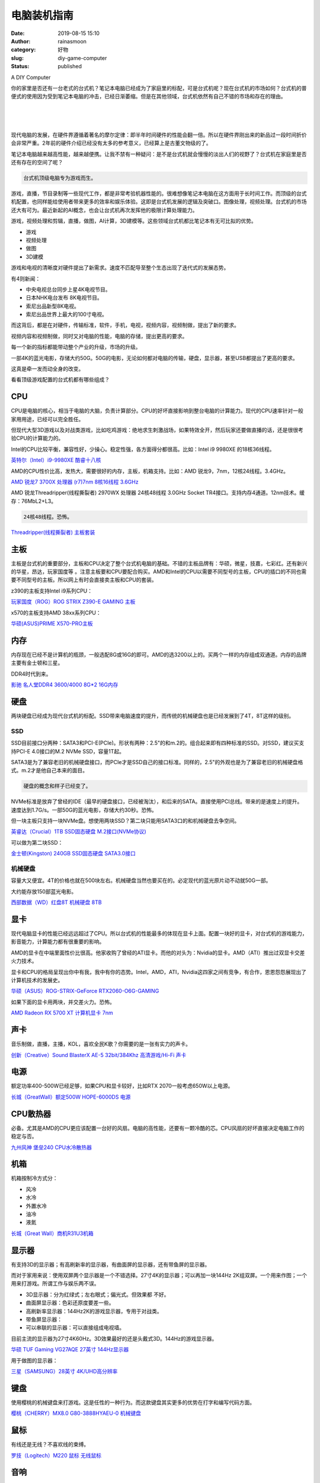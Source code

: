电脑装机指南
############
:date: 2019-08-15 15:10
:author: rainasmoon
:category: 好物
:slug: diy-game-computer
:status: published

.. raw:: html

   <figure class="wp-block-image">

| |DIY computer|

.. raw:: html

   <figcaption>

A DIY Computer

.. raw:: html

   </figcaption>
   </figure>

你的家里是否还有一台老式的台式机？笔记本电脑已经成为了家庭里的标配，可是台式机呢？现在台式机的市场如何？台式机的普便式的使用因为受到笔记本电脑的冲击，已经日渐萎缩。但是在其他领域，台式机依然有自己不错的市场和存在的理由。

| 
|  
|  

现代电脑的发展，在硬件界遵循着著名的摩尔定律：即半年时间硬件的性能会翻一倍。所以在硬件界刚出来的新品过一段时间折价会非常严重。2年前的硬件介绍已经没有太多的参考意义，已经算上是古董文物级的了。

笔记本电脑越来越高性能，越来越便携。让我不禁有一种疑问：是不是台式机就会慢慢的淡出人们的视野了？台式机在家庭里是否还有存在的空间了呢？

.. code:: wp-block-preformatted

    台式机顶级电脑专为游戏而生。

游戏，直播，节目录制等一些现代工作，都是非常考验机器性能的。很难想像笔记本电脑在这方面用于长时间工作。而顶级的台式机配置，也同样能给使用者带来更多的效率和娱乐体验。这即是台式机发展的逻辑及突破口。图像处理，视频处理。台式机的市场还大有可为。最近新起的AI概念，也会让台式机再次发挥他的极限计算处理能力。

游戏，视频处理和剪辑，直播，做图，AI计算，3D建模等。这些领域台式机都比笔记本有无可比拟的优势。

-  游戏
-  视频处理
-  做图
-  3D建模

游戏和电视的清晰度对硬件提出了新需求。速度不匹配导至整个生态出现了迭代式的发展态势。

有4则新闻：

-  中央电视总台同步上星4K电视节目。
-  日本NHK电台发布 8K电视节目。
-  索尼出品新型8K电视。
-  索尼出品世界上最大的100寸电视。

而这背后，都是在对硬件，传输标准，软件，手机，电视，视频内容，视频制做，提出了新的要求。

视频内容和视频制做，同时又对电脑的性能，电脑的存储，提出更高的要求。

每一个新的指标都能带动整个产业的升级，市场的升级。

一部4K的蓝光电影，存储大约50G。50G的电影，无论如何都对电脑的传输，硬盘，显示器，甚至USB都提出了更高的要求。

这真是牵一发而动全身的改变。

看看顶级游戏配置的台式机都有哪些组成？

CPU
===

CPU是电脑的核心，相当于电脑的大脑，负责计算部分。CPU的好坏直接影响到整台电脑的计算能力。现代的CPU速率针对一般家用用途，已经可以完全胜任。

但现代大型3D游戏以及对战类游戏，比如吃鸡游戏：绝地求生刺激战场，如果特效全开，然后玩家还要做直播的话，还是很很考验CPU的计算能力的。

Intel的CPU比较平衡，兼容性好，少操心。稳定性强，各方面得分都很高。比如：Intel i9 9980XE 的18核36线程。

`英特尔（Intel）i9-9980XE 酷睿十八核 <https://union-click.jd.com/jdc?e=&p=AyIGZRprFQMTBlQbXxUGGwdRKx9KWkxYZUIeUENQDEsFA1BWThgJBABAHUBZCQUdRUFGGRJDD1MdQlUQQwVKDFRXFk8jQA4SBlQaWhUGEgNcG18lXUVgAmknS0txcgUFU0JeagYdYQIWVB4LZRprFQMTB1AYWhwLFDdlG1wlVHwHVBpaFAMTAF0ZaxQyEgNSH10SARsFXBxfFjIVB1wrGEVaTVcXRwVLXSI3ZRhrJTISN1YrGXtWEQIAEwlBAkcEVBheFVUbDwcZUhIGRQMCGFlGChIBUStZFAMWDg%3D%3D>`__

AMD的CPU性价比高，发热大，需要很好的内存，主板，机箱支持。比如：AMD 锐龙9，7nm，12核24线程。3.4GHz。

`AMD 锐龙7 3700X 处理器 (r7)7nm 8核16线程 3.6GHz <https://union-click.jd.com/jdc?e=&p=AyIGZRtSEQUUB1EdXBYyEgZUGloSABoHVB1SJUZNXwtEa0xHV0YXEEULWldTCQQHCllHGAdFBwtEQkQBBRxNVlQYBUkeTVxNCRNLGEF6RwtVGloUAxUFXRtaEwsidAdMGFd%2BCGE3WB9hBnZmDxlad3gUZ1kXaxQyEgZUG14WAxsOUytrFQUiVDtFD0keTVRlGmsVBhUDUxxYHQIQAlEbaxICGzcWSwNKUlBbC0UEJTIiBGUraxUyETcXdQ8WB0cPB09bQAETBFAbDBwKQAVcHF9CBkUEV0hTFQQWN1caWhEL>`__

AMD 锐龙Threadripper(线程撕裂者) 2970WX 处理器 24核48线程 3.0GHz Socket TR4接口。支持内存4通道。12nm技术。缓存：76MbL2+L3。

.. code:: wp-block-preformatted

    24核48线程。恐怖。

`Threadripper(线程撕裂者) 主板套装 <https://union-click.jd.com/jdc?e=&p=AyIGZRprFQMTBlQYXhQGEgRWKx9KWkxYZUIeUENQDEsFA1BWThgJBABAHUBZCQUdRUFGGRJDD1MdQlUQQwVKDFRXFk8jQA4SBlQaWhYHEwNVGFglcWZaMkcdanVyRQFuDw9GCFgnEgwURB4LZRprFQMTB1AYWhwLFDdlG1wlVHwHVBpaFAMTA1QTaxQyEgNSH1IQChYOUhxZFDIVB1wrGEVaTVcXRwVLXSI3ZRhrJTISN1YrGXsHFlRdTwwWUhBUB0teFVdFVFcYCEICGgMHG1kRAhZTUStZFAMWDg%3D%3D>`__

主板
====

主板是台式机的重要部分，主板和CPU决定了整个台式机电脑的基础。不错的主板品牌有：华硕，微星，技嘉，七彩红。还有新兴的华星，昂达，玩家国度等 。注意主板要和CPU要配合购买。AMD和Intel的CPU以需要不同型号的主板，CPU的插口的不同也需要不同型号的主板。所以网上有时会直接卖主板和CPU的套装。

z390的主板支持Intel i9系列CPU：

`玩家国度（ROG）ROG STRIX Z390-E GAMING 主板 <https://union-click.jd.com/jdc?e=&p=AyIGZRprFQMTBlQaXxICFg5WKx9KWkxYZUIeUENQDEsFA1BWThgJBABAHUBZCQUdRUFGGRJDD1MdQlUQQwVKDFRXFk8jQA4SBlQaWhQGFQdRElglUlIZIX9cS1VwUBEaDFZ1EkRSRQ1Gch4LZRprFQMTB1AYWhwLFDdlG1wlVHwHVBpaFAMTBFYfaxQyEgNSH10SBxQBUx1ZFzIVB1wrGEVaTVcXRwVLXSI3ZRhrJTISN1YrGXsBQgRTT1lFVhcFUBheFFFBDlZOCx0DEQFSHF4XBEVVBStZFAMWDg%3D%3D>`__

x570的主板支持AMD 38xx系列CPU：

`华硕(ASUS)PRIME X570-PRO主板 <https://union-click.jd.com/jdc?e=&p=AyIGZRprFQMTBlQZUhUGFwRTKx9KWkxYZUIeUENQDEsFA1BWThgJBABAHUBZCQUdRUFGGRJDD1MdQlUQQwVKDFRXFk8jQA4SBlQaWhcLEgNQGF0lYllTEkYzVHJydTNaE0NfSnUSSy5rVB4LZRprFQMTB1AYWhwLFDdlG1wlVHwHVBpaFAMTBFYfaxQyEgNSH10SBxsCXRlZFjIVB1wrGEVaTVcXRwVLXSI3ZRhrJTISN1YrGXtXEFAAT11CBEUFBkxeEFZCV1YTXBAFEAZXGV4RAxQBAStZFAMWDg%3D%3D>`__

内存
====

内存现在已经不是计算机的瓶颈，一般选配8G或16G的即可。AMD的选3200以上的。买两个一样的内存组成双通道。内存的品牌主要有金士顿和三星。

DDR4时代到来。

`影驰 名人堂DDR4 3600/4000 8G\*2 16G内存 <https://union-click.jd.com/jdc?e=&p=AyIGZRtbEQcSB1AYWxEyEQBRE1IdAxYGVhtrUV1KWQorAlBHU0VeBUVNR0ZbSkdETlcNVQtHRVNSUVNLXANBRA1XB14DS10cQQVYD21XHgRSH1McChMDVBhbJVwbYT19PXdrcGcJUl9wdm9EVFtdEUQeC2UaaxUDEwdQGFocCxQ3ZRtcJUN8AVEdXh0FIgZlG18SBhQAVxtZEgYbBWUcWxwyUVcNRAtXXkxZCitrJQEiN2UbaxYyUGlQHAhGUBsCUBpeEVYXBlEaUhJXEAQCSw9GVkBSVhhZEjIQBlQfUg%3D%3D>`__

硬盘
====

两块硬盘已经成为现代台式机的标配。SSD带来电脑速度的提升，而传统的机械硬盘也是已经发展到了4T，8T这样的级别。

SSD
---

SSD目前接口分两种：SATA3和PCI-E(PCIe)。形状有两种：2.5"的和m.2的。组合起来即有四种标准的SSD。对SSD，建议买支持PCI-E 4.0接口的M.2 NVMe SSD，容量1T起。

SATA3是为了兼容老旧的机械硬盘接口，而PCIe才是SSD自己的接口标准。同样的，2.5"的外观也是为了兼容老旧的机械硬盘格式。m.2才是他自己本来的面目。

.. code:: wp-block-preformatted

    硬盘的概念和样子已经变了。

NVMe标准是放弃了曾经的IDE（最早的硬盘接口，已经被淘汰），和后来的SATA。直接使用PCI总线。带来的是速度上的提升。速度达到1.7G/s。一部50G的蓝光电影，存储大约30秒。恐怖。

但一块主板只支持一块NVMe盘。想使用两块SSD？第二块只能用SATA3口的和机械硬盘去争空间。

`英睿达（Crucial）1TB SSD固态硬盘 M.2接口(NVMe协议)  <https://union-click.jd.com/jdc?e=&p=AyIGZRprFQMTBlQbWxIHEwZUKx9KWkxYZUIeUENQDEsFA1BWThgJBABAHUBZCQUdRUFGGRJDD1MdQlUQQwVKDFRXFk8jQA4SBlQaWhUCFQJUGlolZlQOCks4bHxwdwVmHw93VmczZj4PYh4LZRprFQMTB1AYWhwLFDdlG1wlVHwHVBpaFAMTAFMSaxQyEgNSH10SABEEVBNfFjIVB1wrGEVaTVcXRwVLXSI3ZRhrJTISN1YrGXsFRwYFTg9BBxVXVxNeRgoSV1RICxdVGgdWSF8UCxJTXStZFAMWDg%3D%3D>`__

可以做为第二块SSD：

`金士顿(Kingston) 240GB SSD固态硬盘 SATA3.0接口 <https://union-click.jd.com/jdc?e=&p=AyIGZRtZFwoVAl0fXRAyFwVVG1sTCyJDCkMFSjJLQhBaGR4cDF8QTwcKXg1cAAQJS14MQQVYDwtFSlMTBAtHR0pZChUdRUFGfwAXXhcCEgdTEmtxCxEHNFI9fmIbUwBgPUViUnkXHx9TDh43VCtbFAMSAlYaUhwEIjdVHGtGbElSEEMLSl9KQx1DNRYDEgFlGmsVBhUDXB5TFQYTB1QdaxICGzcWSwNKUlBbC0UEJTIiBGUraxUyETcXdV0SUkAAUx5YHQRGAVAaWhYLFFBWHAwWBhAGXUtcFQsQN1caWhEL>`__

机械硬盘
--------

容量大又便宜。4T的价格也就在500块左右。机械硬盘当然也要买在的。必定现代的蓝光原片动不动就50G一部。

大约能存放150部蓝光电影。

`西部数据（WD）红盘8T 机械硬盘 8TB <https://union-click.jd.com/jdc?e=&p=AyIGZR1THAUVBF0fWiUCEwRTHlIWAxcAUisfSlpMWGVCHlBDUAxLBQNQVk4YCQQAQB1AWQkFHUVBRhkSQw9THUJVEEMFSgxUVxZPI0AOEgZWHV4cARMCUhxrfVsaXx5FCG5hEFMJblMPREVsFUhedQ4eN1QrWxQDEgJWGlIcBCI3VRxrVGwSBFIfWBwyEzdVH1wRBBUFVxpTEgUWN1IbUiVBQl8KSxlJXExYZStrFjIiN1UrWCVAfAIBH10RUhIAUB9TQgdBUgATUxcCQA5QGVtAAUAPU0heJQATBlES>`__

显卡
====

现代电脑显卡的性能已经远远超过了CPU。所以台式机的性能最多的体现在显卡上面。配置一块好的显卡，对台式机的游戏能力，影音能力，计算能力都有很重要的影响。

AMD的显卡在中端里面性价比很高。他家收购了曾经的ATI显卡。而他的对头为：Nvidia的显卡。AMD（ATI）推出过双显卡交差火力技术。

显卡和CPU的格局呈现出你中有我，我中有你的态势。Intel，AMD，ATI，Nvidia这四家之间有竞争，有合作，恩恩怨怨展现出了计算机技术的发展史。

`华硕（ASUS）ROG-STRIX-GeForce RTX2060-O6G-GAMING <https://union-click.jd.com/jdc?e=&p=AyIGZRtcEQcWD1YZUhMyEgZUGloWCxEHUx5cJUZNXwtEa0xHV0YXEEULWldTCQQHCllHGAdFBwtEQkQBBRxNVlQYBUkeTVxNCRNLGEF6RwtVGloUAxEOVhtdEAUieFBnOHVgEFM2WEFddFdzDlAMXXB0d1kXaxQyEgZUG14WAxsOUytrFQUiVDtADnsGFAJXSVhFUUcFVU9aJQMiB1EcXxMFEAJQHlwdBiIAVRJrVlJKWAVZB0tcTTdlK1glMiIHZRhrV2wQD1RPXRcCR1NSSwgQAREHXE8LHVUQAFBMXkFWEgcHHWsXAxMDXA%3D%3D>`__

如果下面的显卡用两块，并交差火力。恐怖。

`AMD Radeon RX 5700 XT 计算机显卡 7nm <https://union-click.jd.com/jdc?e=&p=AyIGZRprFQMTBlQZUhUBFA9TKx9KWkxYZUIeUENQDEsFA1BWThgJBABAHUBZCQUdRUFGGRJDD1MdQlUQQwVKDFRXFk8jQA4SBlQaWhcLEgRTE10lAHVCPFIjc3lweytTBUNYCEIyTitHVB4LZRprFQMTB1AYWhwLFDdlG1wlSXwGZRprFQYVA1wfWxQLGg5RGGsSAhs3FksDSlJQWwtFBCUyIgRlK2sVMhE3F3UOQAsbBVBJXUIBRVJQGVgVC0JQBRlZFgJFB10TWRECQTdXGloRCw%3D%3D>`__

声卡
====

音乐制做，直播，主播，KOL，喜欢全民K歌？你需要的是一张有实力的声卡。

`创新（Creative）Sound BlasterX AE-5 32bit/384Khz 高清游戏/Hi-Fi 声卡 <https://union-click.jd.com/jdc?e=&p=AyIGZRteEQUWAlYcWRcyFgRTGVkXACJDCkMFSjJLQhBaGR4cDF8QTwcKXg1cAAQJS14MQQVYDwtFSlMTBAtHR0pZChUdRUFGfwAXXxYEEAVXGWtMZxIPN0gCYWAMBChyKxREZ0cCcyFDDh43VCtbFAMSAlYaUhwEIjdVHGtDbBIGVBpaFAAWA1wrWiUCFgBRHVwQBxoFXBNSJQUSDmVYC01dQkUJRQVKMiI3VitrJQIiBGVZNUYGEAFWHV5FChIEAh5YHVFCBVZJCRJVQFVcGltHVxUAZRlaFAYb>`__

电源
====

额定功率400-500W已经足够，如果CPU和显卡较好，比如RTX 2070一般考虑650W以上电源。

`长城（GreatWall）额定500W HOPE-6000DS 电源 <https://union-click.jd.com/jdc?e=&p=AyIGZRNeEAcaBFYSUyULFABWGFMlRk1fC0RrTEdXRhcQRQtaV1MJBAcKWUcYB0UHC0RCRAEFHE1WVBgFSR5NXE0JE0sYQXpHC1wdXBYBGjc%2BTj11VxEBPHhdTXB2Vz1CL0Nrb1U1F1clAyIHVBpbEAETDlwdayUCFTcDdVsUAxMGVB1YEgciBmUbXxIGFABXH10RBBYAZRxbHDJRVw1EC1deTFkKK2slASI3ZRtrFjJQaQUbXUZWFwIHSwtAChdTAhkLEQsaUwAaWxJQQQZQEggRMhAGVB9S>`__

CPU散热器
=========

必备。尤其是AMD的CPU更应该配置一台好的风扇。电脑的高性能，还要有一颗冷酷的芯。CPU风扇的好坏直接决定电脑工作的稳定与否。

`九州风神 堡垒240 CPU水冷散热器 <https://union-click.jd.com/jdc?e=&p=AyIGZRtYFAEbDl0aUhQyFQFRHV0RAiJDCkMFSjJLQhBaGR4cDF8QTwcKXg1cAAQJS14MQQVYDwtFSlMTBAtHR0pZChUdRUFGfwAXXBMGFAFRG2tOe3p1IxMQEWEQHRJpC2hqEkUxQC51Dh43VCtbFAMSAlYaUhwEIjdVHGtXbMeP%2Bc%2FdutqAuIOP9MGdu9Dyk4%2B2m8uZxitaJQIWAFESXxYAGwVcE1IlBRIOZVgLTV1CRQlFBUoyIjdWK2slAiIEZVk1QAUSBgATWRAKEwQBHloSChpTUB5TFFYSA1QdWEJRE1dlGVoUBhs%3D>`__

机箱
====

机箱按制冷方式分：

-  风冷
-  水冷
-  外置水冷
-  油冷
-  液氮

`长城（Great Wall）商机R31U3机箱 <https://union-click.jd.com/jdc?e=&p=AyIGZRNeEAcaBFYSUyUCEwZUGlgcBxICVB9rUV1KWQorAlBHU0VeBUVNR0ZbSkdETlcNVQtHRVNSUVNLXANBRA1XB14DS10cQQVYD21XHgdUGloUARsCVR5aETJMUg9MD0d%2Fd2RRZQVjcG99CwEJS0ZUC1krWiUCEwZVHlgUCxsBZStbEjJEaVUaWhQDEwFWHF4lAyIHURxfEwUQAVQdWRQDIgBVEmtWUkpYBVkHS1xNN2UrWCUyIgdlGGtXbEECBh5aEAUaVVZMDBAKRgZcHl9CBhJQXRtdFlcWAlRPaxcDEwNc>`__

显示器
======

有支持3D的显示器；有高刷新率的显示器，有曲面屏的显示器，还有带鱼屏的显示器。

而对于家用来说：使用双屏两个显示器是一个不错选择。27寸4K的显示器；可以再加一块144Hz 2K组双屏。一个用来作图；一个用来打游戏。所谓工作与娱乐两不误。

-  3D显示器：分为红绿式；左右眼式；偏光式。但效果都 不好。
-  曲面屏显示器：色彩还原度要差一些。
-  高刷新率显示器：144Hz2K的游戏显示器，专用于对战类。
-  带鱼屏显示器：
-  可以串联的显示器：可以直接组成电视墙。

目前主流的显示器为27寸4K60Hz。3D效果最好的还是头戴式3D。144Hz的游戏显示器。

`华硕 TUF Gaming VG27AQE 27英寸 144Hz显示器 <https://union-click.jd.com/jdc?e=&p=AyIGZRtbEAAVBVESXRIyEgZUGloXBxAEUxlTJUZNXwtEa0xHV0YXEEULWldTCQQHCllHGAdFBwtEQkQBBRxNVlQYBUkeTVxNCRNLGEF6RwtVGloUAxACVxhdFwoiQS9oJ2Z5R0c1ZUFpZWxXCnkoY3drd1kXaxQyEgZUG14WAxsOUytrFQUiVDtLGVFAxa7azc6e1rqeZRprFQYVA1McWRwBGgVXEmsSAhs3FksDSlJQWwtFBCUyIgRlK2sVMhE3F3UIEABHBFEZDBEFQVBQHwxACxsPUk9eQVEQBAdMDBABQTdXGloRCw%3D%3D>`__

用于做图的显示器：

`三星（SAMSUNG）28英寸 4K/UHD高分辨率 <https://union-click.jd.com/jdc?e=&p=AyIGZRtcEgQaBlYbWxQyEQdVHlsSCiJDCkMFSjJLQhBaGR4cDF8QTwcKXg1cAAQJS14MQQVYDwtFSlMTBAtHR0pZChUdRUFGfwAXWBUCFwdSE2tAZWcHNXNaYGFPU1RgA2VVaQQhWS11Dh43VCtbFAMSAlYaUhwEIjdVHGtGbBIOVhpbFAIbBlceNVQyEzdVH1wRBBUFXRlaEwEbN1IbUiVBQl8KSxlJXExYZStrFjIiN1UrWCVAfFRQGQ4WBhBQURwIQgcWUAASUh0FRgIBSFkWUEVQUBgIJQATBlES>`__

键盘
====

使用樱桃的机械键盘来打游戏。这是任性的一种行为。而这款键盘其实更多的优势在打字和编写代码方面。

`樱桃（CHERRY）MX8.0 G80-3888HYAEU-0 机械键盘 <https://union-click.jd.com/jdc?e=&p=AyIGZRprEQEWD1wSWiVGTV8LRGtMR1dGFxBFC1pXUwkEBwpZRxgHRQcLREJEAQUcTVZUGAVJHk1cTQkTSxhBekcLURhfHQsbBmVmEnVVTVMsZDgXfHBmV2UCCwJWbhJ7VxkyEzdVGloVBxEGXBJdJTISAGVNNRUDEwZUGloXAhQ3VCtbEQUWAVIeWBQLEA5VK1wVCyJEBUMERUBOWQtEayUyETdlK1slASJFOxlcFAIaU1UeXxNQEwJQS14dV0YDAkxbRgMXVFIeWUZXIgVUGl8c>`__

鼠标
====

有线还是无线？不喜欢线的束缚。

`罗技（Logitech）M220 鼠标 无线鼠标 <https://union-click.jd.com/jdc?e=&p=AyIGZRNTEgMSDlYfWyUAEQ9UE1ITMlZYDUUEJVtXQhRZUAscSkIBR0RJHUlSSkkFSRxUVxZPRVJaRkFKSwlQWkxYW10LVlZqUlkZWB0DGg5TKyVJVVEZI3Isd3hsVT5SOBEBTnRdTCsZDiIGZRtaFAIXBFQSUhMyIgdSKw17AhMGVBpaFAEXDmUaaxUGFQNTHF4XBxEPVBlrEgIbNxZLA0pSUFsLRQQlMiIEZStrFTIRNxd1C0VSF1RSTlsVBhoPUBlcFQoSDwAaC0JRF1VcSVkXBxU3VxpaEQs%3D>`__

音响
====

玩游戏还是看电影，听音乐，这么好的电脑，没有音箱怎么可以。

`漫步者 （EDIFIER） S1000MKII 新经典旗舰 <https://union-click.jd.com/jdc?e=&p=AyIGZRprFQMTBlQcWBYBGgVUKx9KWkxYZUIeUENQDEsFA1BWThgJBABAHUBZCQUdRUFGGRJDD1MdQlUQQwVKDFRXFk8jQA4SBlQaWhIBEQRdGVolYGB7UW4kbUdxXA1ZPFQFZVlLbkV0VB4LZRprFQMTB1AYWhwLFDdlG1wlVHwHVBpaFAMTB1wdaxQyEgNSH10SBxcHUBhdHTIVB1wrGEVaTVcXRwVLXSI3ZRhrJTISN1YrGXsCFQQHGl4cBBdTABxeFFcSDgAYXB0LEARQTwtFBhNTUCtZFAMWDg%3D%3D>`__

光驱
====

是不是已经被淘汰下来了？光驱和刻录机。唯一我能想到的光驱的用途：给孩子看随书带的教学光盘。

这是一种回忆。

`华硕(ASUS) 8倍速 外置DVD刻录机 <https://union-click.jd.com/jdc?e=&p=AyIGZRprHAEUAlcaXiVGTV8LRGtMR1dGFxBFC1pXUwkEBwpZRxgHRQcLREJEAQUcTVZUGAVJHk1cTQkTSxhBekcLXBhdEAATAmVfG1MCT2UiSz4dQnQdFwUlFgBVUzZ7VxkyEzdVGloVBxEGXBJdJTISAGVNNRUDEwZUGloWARY3VCtbEQUWDlAcXRYFFwBQK1wVCyJEBUMERUBOWQtEayUyETdlK1slASJFOx9ZEFcVUFdLWUIGEgJVTlwdUBtQVBgMEApBV11OWEECIgVUGl8c>`__

在这些淘汰了的硬件背后；在这些逐步提升数量级的速度，带宽，存储的容量的背后；在这些硬件接口背后；在这些不同的通讯协议背后；在操作系统的架构的迭代背后；

感受着硬件软件的变迁，时代的改变。每一个小的方面，都有这样那样的一些小的突破，当这些所有的突破都汇聚在一起时，组合起来的电脑已经完全的面目全非了。

又是数不尽的感慨和唏嘘。

.. code:: wp-block-preformatted

    整个顶级台式机配置下来，大约30000块钱。

网卡
====

1000M的网卡已经成了标配。而且主流的主板还会集成2.4G/5G的WIFI模块。

分组Teaming功能：或者叫双网卡功能，可以让网速加倍。能够将两个单独的连接做为一个连接使用。

光纤接口
========

全名为：光纤 SPDIF 数字音频输出端口。

USB3.1
======

U盘的速度已经越来越快。使用USB3.1接口的电脑和U盘，闪迪的最新技术达到了写入380M/s。传输一部50G的蓝光电影，用时大约2分种左右。

而如果使用的是USB2.0的接口，传输速度大约5M/s。传输一部50G的电影大约需要2小时左右。

2分种对比2小时，这即是技术带来的差异。

`闪迪(SanDisk) 128GB USB3.1 U盘 <https://union-click.jd.com/jdc?e=&p=AyIGZRprEAAbBFQeWCVGTV8LRGtMR1dGFxBFC1pXUwkEBwpZRxgHRQcLREJEAQUcTVZUGAVJHk1cTQkTSxhBekcLUBlSFgMXBGV7JnVcZlIuQj5PcEVFMmFZaXthfBFrVxkyEzdVGloVBxEGXBJdJTISAGVNNRUDEwZUGloVChA3VCtbEQUWDlAYXxQKEgBRK1wVCyJEBUMERUBOWQtEayUyETdlK1slASJFOxtcE1cQBVUZWEYDQAJdGwxGAxEDVBILQlcRAQdOX0FRIgVUGl8c>`__

HDMI2.1
=======

在过去的10年，显示器的接口发生了巨大的变化。10年前通用的接口还是VGA。

过去的电脑显示器都有一个大屁股，那是模拟设备，使用的是VGA接口。VGA接口已经是历史接口，已经不在适用。

HDMI2.1接口支持4K120Hz的画面或8K60Hz的画面。而且HDMI是视频，音频同时传输的。

`飞利浦(PHILIPS)HDMI2.1版8K数字高清线 <https://union-click.jd.com/jdc?e=&p=AyIGZRtdHQoTA1MZUhwyEgZUGloVCxYOUBNfJUZNXwtEa0xHV0YXEEULWldTCQQHCllHGAdFBwtEQkQBBRxNVlQYBUkeTVxNCRNLGEF6RwtVGloUAxIOURJeHQYiBz5BAxBSTGE1fA9gZhBmMX0FF0Ftd1kXaxQyEgZUG14WAxsOUytrFQUiRTtZEEVSSFxlGmsVBhUDXB5cEgIRAlQZaxICGzcWSwNKUlBbC0UEJTIiBGUraxUyETcXdVtGAkcPBRILFARHBVAZWBAKGlRcHwsTUEAGAUkJHVESN1caWhEL>`__

Type-c
======

又称做USB Type-C。实际上是为了解决了“USB永远插不准”的世界性难题。他的特点是正反面都一样。

Bluetooth5.0
============

速度更快的蓝牙技术。现代的手环，遥控器，单反，汽车音响，都开始支持蓝牙技术。

还有耳机。

`Bose 700 无线消噪耳机 <https://union-click.jd.com/jdc?e=&p=AyIGZRprFQMTBlQcXxIFGgZcKx9KWkxYZUIeUENQDEsFA1BWThgJBABAHUBZCQUdRUFGGRJDD1MdQlUQQwVKDFRXFk8jQA4SBlQaWhIGFQBdGlIlfk9lE3olUXZyTglaMg91E2cWWixmRB4LZRprFQMTB1AYWhwLFDdlG1wlVHwHVBpaFAMTBVcbaxQyEgNSH1IQBRcDVBtYFTIVB1wrGEVaTVcXRwVLXSI3ZRhrJTISN1YrGXsCQQdcHVoWUhVSABNeQFJBV1EZXRFVFFddElhBURMCBitZFAMWDg%3D%3D>`__

CPU vs. GPU vs. APU
===================

一句话区分下：CPU是通用设计。GPU是专门设计，主要是针对大数据计算的。说白了，CPU是通材，什么都会，但都不精，CPU能做技术含量高的工作；GPU是个专门的搬砖工，论搬砖这件事GPU那是“多线程”超级大吞吐量，CPU是望尘莫及的。

使用CPU来搬砖，当然可以，但代价高。

现代AMD和Intel都会把CPU集成GPU的功能，或者说Nvidia和ATI集成了CPU。那种深度集成的芯片，就会命名为APU。

UEFI
====

新型的Bios。用来淘汰旧的Bios开机程序的。传统的电脑在开机时，经历的步骤是：加电，加载基本输入输出程序，加载自检程序，自检通过后，把控制权交给Windows操作系统。

而新型 的UEFI，相当于电脑的固件。现代硬件的发展，以及可靠性，已经不需要曾经的的自检程序了。所以把Windows的系统内核写到固件里。开机过程就变成了：加电，加载系统内核，开机完成。

GPT
===

这是一种硬盘的分驱方式，可以用于管理2.2T以上的硬盘。而传统的硬盘管理方式是MBR。

操作系统
========

UEFI+GPT是现有操作系统的安装方式。使用这种安装方式的电脑开机速度非常快。

Bios+MBR是传统的系统安装方式。已经被淘汰了。

使用UEFI的电脑有自己专门的系统引导分区。系统引导文件要安装到专门的UEFI分区里。

加密
====

分为主板加密，硬盘加密，操作系统加密，软件加密四个级别。

分布式系统
==========

微软发布的最新Windows 10系统号称平板，手机，电脑通用。华为最新发布的鸿蒙系统也号称所有硬件平台兼容。Google的Chrome系统。都在宣称自己可以兼容所有硬件平台。

仅管鸿蒙系统出世后，业界对他褒贬不一。但我想说的是：你还认为这些都是不成熟的技术是么？没关系，过两年就都成熟了。

微内核
======

微内核的概念只是针对物联网的出现提出来的，他是反所有设备都使用同一内核的理念的。

一台物联网的设备比如，网络温度计，给他安装一个嵌入式的linux系统能带来多少的好处？他需要的是更方便的可以通过网络安全的更新自身的系统，以及如何于身边的设备通讯，比如空调。

虚拟机技术
==========

Win10，和Fedora都在系统级别上支持虚拟机技术。这样，一台电脑上就可以安装多个系统了，比如可以在Win10的机器里安装苹果系统。也可以在Linux的机器上安装XP系统。

而现在流行的所谓云计算，其实即是在不同层面的虚拟机技术 。即把实际使用的CPU，内存，硬盘IO抽像出一个逻辑层，用软件来模拟这些硬件。让操作系统“感觉上”好像是在和真的硬件打交道。

分布式系统，微内核，虚拟机技术都有不同层面的交差和融合。

笔记本的硬件模板
================

传统的做法是在笔记本电脑里做一个缩小板的台式机。但为了节约更多的空间，现代笔记本已经找不出CPU和内存插槽了。而是直接焊死在主板上。而对于传统的一块主板的认识，笔记本电脑为了空间上的考虑，可能会区分成多块的主板。

我现在用的这款华硕的上网本，已经把声卡直接集成到了CPU里。并且32位的UEFI配置了一款64位的ARM的CPU。真是一种神操作。

不过自从给我的思聪本换了Debian系统之后，用起来还是满开心的。她的最大特点就是：省电。一天用个5,6个小时没问题。比如现在这篇文章即是用我的华硕本写出来的。

而且，因为他把声卡集成了到了CPU里面，导至安装了linux之后没声音。心想，这样也好，这样我就能安心的工作了。

她用起来真是超轻薄，3斤的重量不到。

`华硕(ASUS) 思聪本E203MA 11.6英寸 <https://union-click.jd.com/jdc?e=&p=AyIGZRtcEQYbAl0ZXxMyGwdUHlkRBSJDCkMFSjJLQhBaGR4cDF8QTwcKXg1cAAQJS14MQQVYDwtFSlMTBAtHR0pZChUdRUFGfwAXUhUDFwVRHGtydGlFVGIYTmJxdSUbRVYEdUNQHRtTDh43VCtbFAMSAlYaUhwEIjdVHGtGbElSOx0LFwdABgASWEALQlNlGmsVBhUDXB5ZHQURBVAcaxICGzcWSwNKUlBbC0UEJTIiBGUraxUyETcXdV0UBhQOXRMOElYTUlAcDEELGwIBHlMRBBRUVhJYQAIbN1caWhEL>`__

结论：
======

-  硬盘的样子已经变了。
-  显卡的地位提升了。
-  内存没有太多变化。
-  机械硬盘正式进入T的时代。
-  BIOS被UEFI取代。
-  VGA被HDMI取代。
-  显示器进入27寸4K时代。
-  蓝牙发展到了5.0。
-  声卡依然有市场。

.. |DIY computer| image:: https://img.rainasmoon.com/wordpress/wp-content/uploads/2019/08/computer-158675_640.png
